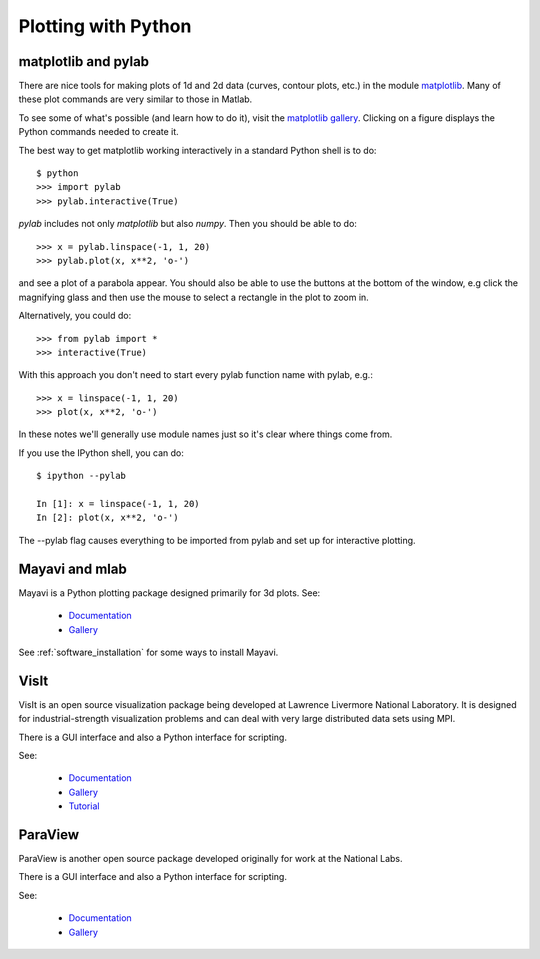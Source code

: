 
.. _python_plotting:

=============================================================
Plotting with Python 
=============================================================

.. _pylab:

matplotlib and pylab
--------------------

There are nice tools for making plots of 1d and 2d data (curves, contour
plots, etc.) in the module 
`matplotlib <http://matplotlib.sourceforge.net/>`_.
Many of these plot commands are very similar to those in Matlab.

To see some of what's possible (and learn how to do it), visit the 
`matplotlib gallery <http://matplotlib.sourceforge.net/gallery.html>`_.
Clicking on a figure displays the Python commands needed to create it.

The best way to get matplotlib working interactively in a standard Python
shell is to do::

    $ python
    >>> import pylab
    >>> pylab.interactive(True)

*pylab* includes not only *matplotlib* but also *numpy*.  
Then you should be able to do::

    >>> x = pylab.linspace(-1, 1, 20)
    >>> pylab.plot(x, x**2, 'o-')

and see a plot of a parabola appear.  You should also be able to use the
buttons at the bottom of the window, e.g click the
magnifying glass and then use the mouse to select a rectangle in the plot to
zoom in.

Alternatively, you could do::

    >>> from pylab import *
    >>> interactive(True)

With this approach you don't need to start every pylab function name with
pylab, e.g.::

    >>> x = linspace(-1, 1, 20)
    >>> plot(x, x**2, 'o-')

In these notes we'll generally use module names just so it's clear where
things come from.

If you use the IPython shell, you can do::

    $ ipython --pylab

    In [1]: x = linspace(-1, 1, 20)
    In [2]: plot(x, x**2, 'o-')

The --pylab flag causes everything to be imported from pylab and set up for
interactive plotting.

.. _mayavi:

Mayavi and mlab
---------------

Mayavi is a Python plotting package designed primarily for 3d plots.  See:

 * `Documentation <http://code.enthought.com/projects/mayavi/docs/development/html/mayavi/index.html>`_

 * `Gallery <http://code.enthought.com/projects/mayavi/docs/development/html/mayavi/auto/examples.html>`_

See :ref:`software_installation` for some ways to install Mayavi.

.. _visit:

VisIt
-----

VisIt is an open source visualization package being developed at Lawrence Livermore
National Laboratory.  It is designed for industrial-strength visualization problems
and can deal with very large distributed data sets using MPI.

There is a GUI interface and also a Python interface for scripting.

See:

 * `Documentation <https://wci.llnl.gov/codes/visit/doc.html>`_

 * `Gallery <https://wci.llnl.gov/codes/visit/gallery.html>`_

 * `Tutorial <http://www.visitusers.org/index.php?title=Short_Tutorial>`_

.. _paraview:

ParaView
--------

ParaView is another open source package developed originally for work at the
National Labs.  

There is a GUI interface and also a Python interface for scripting.

See:

 * `Documentation <http://www.paraview.org/paraview/help/documentation.html>`_

 * `Gallery <http://www.paraview.org/paraview/project/imagegallery.php>`_


